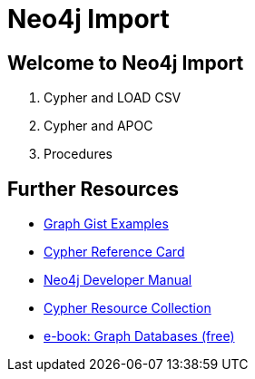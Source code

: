 = Neo4j Import

== Welcome to Neo4j Import

. pass:a[<a play-topic='{guides}/01_load_csv.html'>Cypher and LOAD CSV</a>]
. pass:a[<a play-topic='{guides}/02_apoc.html'>Cypher and APOC</a>]
. pass:a[<a play-topic='{guides}/03_procedures.html'>Procedures</a>]

== Further Resources

* http://neo4j.com/graphgists[Graph Gist Examples]
* http://neo4j.com/docs/stable/cypher-refcard/[Cypher Reference Card]
* http://neo4j.com/docs/developer-manual/current/#cypher-query-lang[Neo4j Developer Manual]
* http://neo4j.com/developer/resources#_neo4j_cypher_resources[Cypher Resource Collection]
* http://graphdatabases.com[e-book: Graph Databases (free)]

